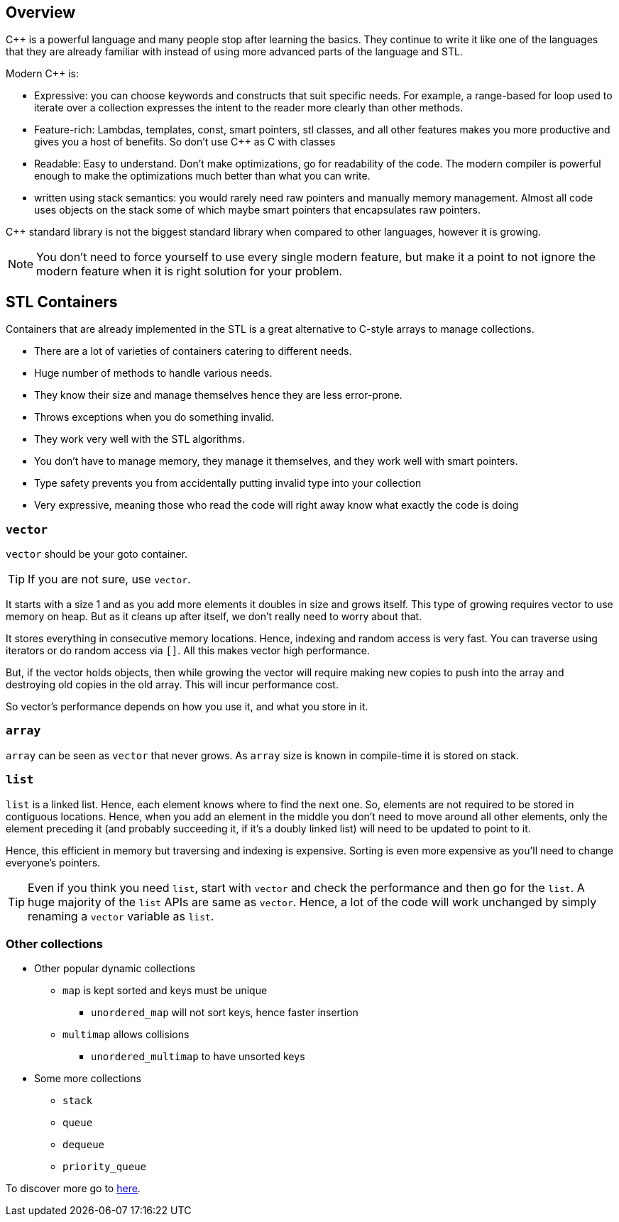 == Overview

{cpp} is a powerful language and many people stop after learning the basics.
They continue to write it like one of the languages that they are already familiar with instead of using more advanced parts of the language and STL.

Modern {cpp} is:

* Expressive: you can choose keywords and constructs that suit specific needs.
For example, a range-based for loop used to iterate over a collection expresses the intent to the reader more clearly than other methods.

* Feature-rich: Lambdas, templates, const, smart pointers, stl classes, and all other features makes you more productive and gives you a host of benefits.
So don't use {cpp} as C with classes

* Readable: Easy to understand.
Don't make optimizations, go for readability of the code.
The modern compiler is powerful enough to make the optimizations much better than what you can write.

* written using stack semantics: you would rarely need raw pointers and manually memory management.
Almost all code uses objects on the stack some of which maybe smart pointers that encapsulates raw pointers.

{cpp} standard library is not the biggest standard library when compared to other languages, however it is growing.

[NOTE]
====
You don't need to force yourself to use every single modern feature, but make it a point to not ignore the modern feature when it is right solution for your problem.
====

== STL Containers
Containers that are already implemented in the STL is a great alternative to C-style arrays to manage collections.

* There are a lot of varieties of containers catering to different needs.
* Huge number of methods to handle various needs.
* They know their size and manage themselves hence they are less error-prone.
* Throws exceptions when you do something invalid.
* They work very well with the STL algorithms.
* You don't have to manage memory, they manage it themselves, and they work well with smart pointers.
* Type safety prevents you from accidentally putting invalid type into your collection
* Very expressive, meaning those who read the code will right away know what exactly the code is doing

=== `vector`
`vector` should be your goto container.

[TIP]
====
If you are not sure, use `vector`.
====

It starts with a size 1 and as you add more elements it doubles in size and grows itself.
This type of growing requires vector to use memory on heap.
But as it cleans up after itself, we don't really need to worry about that.

It stores everything in consecutive memory locations.
Hence, indexing and random access is very fast.
You can traverse using iterators or do random access via `[]`.
All this makes vector high performance.

But, if the vector holds objects, then while growing the vector will require making new copies to push into the array and destroying old copies in the old array.
This will incur performance cost.

So vector's performance depends on how you use it, and what you store in it.

=== `array`
`array` can be seen as `vector` that never grows.
As `array` size is known in compile-time it is stored on stack.

=== `list`
`list` is a linked list.
Hence, each element knows where to find the next one.
So, elements are not required to be stored in contiguous locations.
Hence, when you add an element in the middle you don't need to move around all other elements, only the element preceding it (and probably succeeding it, if it's a doubly linked list) will need to be updated to point to it.

Hence, this efficient in memory but traversing and indexing is expensive.
Sorting is even more expensive as you'll need to change everyone's pointers.

[TIP]
====
Even if you think you need `list`, start with `vector` and check the performance and then go for the `list`.
A huge majority of the `list` APIs are same as `vector`.
Hence, a lot of the code will work unchanged by simply renaming a `vector` variable as `list`.
====

=== Other collections

* Other popular dynamic collections
** `map` is kept sorted and keys must be unique
*** `unordered_map` will not sort keys, hence faster insertion
** `multimap` allows collisions
*** `unordered_multimap` to have unsorted keys

* Some more collections
** `stack`
** `queue`
** `dequeue`
** `priority_queue`

To discover more go to https://en.cppreference.com/w/cpp/container[here].
